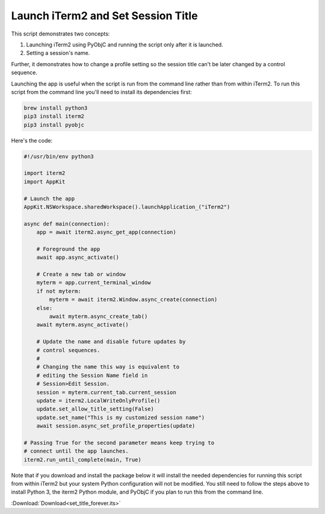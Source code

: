 .. _set_title_example:

Launch iTerm2 and Set Session Title
===================================

This script demonstrates two concepts:

1. Launching iTerm2 using PyObjC and running the script only
   after it is launched.
2. Setting a session's name.

Further, it demonstrates how to change a profile setting so
the session title can't be later changed by a control
sequence.

Launching the app is useful when the script is run from the
command line rather than from within iTerm2. To run this
script from the command line you'll need to install its
dependencies first:

.. code-block:: bash

    brew install python3
    pip3 install iterm2
    pip3 install pyobjc

Here's the code:

.. code-block:: python

    #!/usr/bin/env python3

    import iterm2
    import AppKit

    # Launch the app
    AppKit.NSWorkspace.sharedWorkspace().launchApplication_("iTerm2")

    async def main(connection):
        app = await iterm2.async_get_app(connection)

        # Foreground the app
        await app.async_activate()

        # Create a new tab or window
        myterm = app.current_terminal_window
        if not myterm:
            myterm = await iterm2.Window.async_create(connection)
        else:
            await myterm.async_create_tab()
        await myterm.async_activate()

        # Update the name and disable future updates by
        # control sequences.
        #
        # Changing the name this way is equivalent to
        # editing the Session Name field in
        # Session>Edit Session.
        session = myterm.current_tab.current_session
        update = iterm2.LocalWriteOnlyProfile()
        update.set_allow_title_setting(False)
        update.set_name("This is my customized session name")
        await session.async_set_profile_properties(update)

    # Passing True for the second parameter means keep trying to
    # connect until the app launches.
    iterm2.run_until_complete(main, True)


Note that if you download and install the package below it will
install the needed dependencies for running this script from
within iTerm2 but your system Python configuration will not
be modified. You still need to follow the steps above to
install Python 3, the iterm2 Python module, and PyObjC if
you plan to run this from the command line.

:Download:`Download<set_title_forever.its>`
